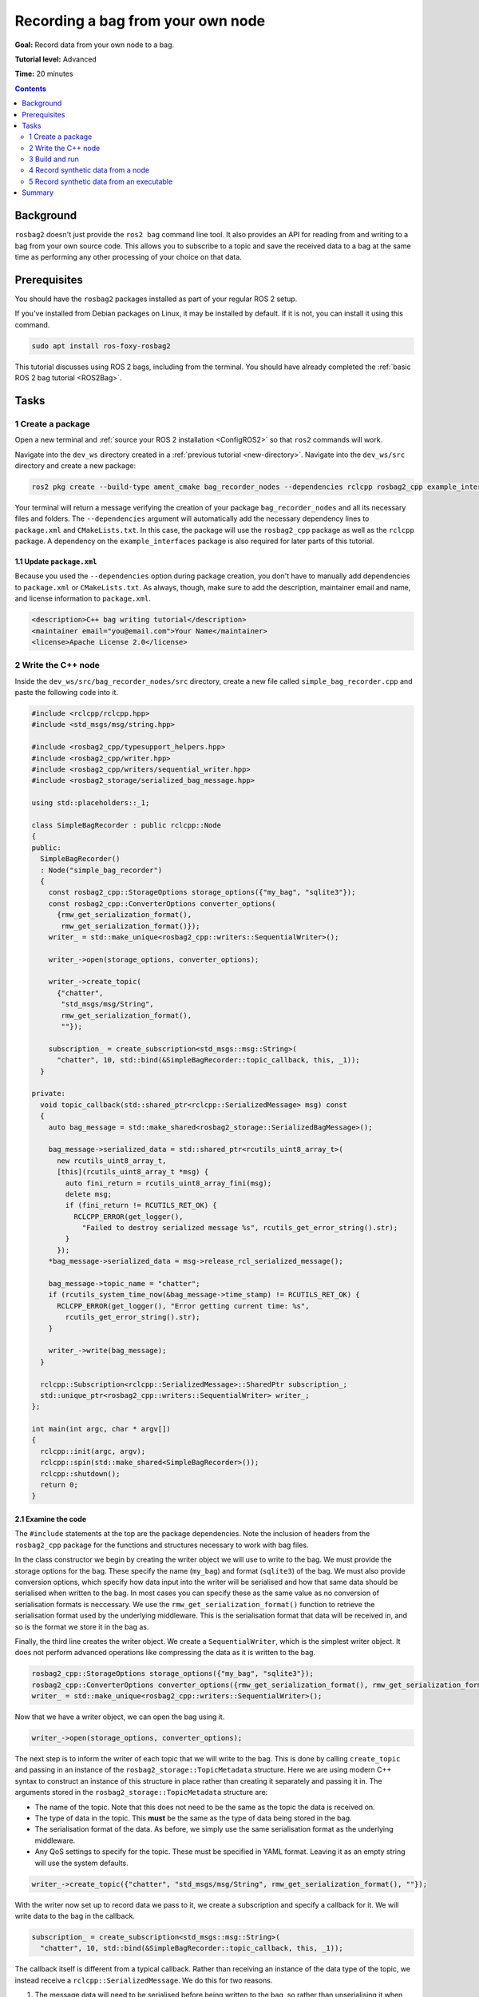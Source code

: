 .. _ROS2BagOwnNode:

Recording a bag from your own node
==================================

**Goal:** Record data from your own node to a bag.

**Tutorial level:** Advanced

**Time:** 20 minutes

.. contents:: Contents
   :depth: 2
   :local:

Background
----------

``rosbag2`` doesn't just provide the ``ros2 bag`` command line tool.
It also provides an API for reading from and writing to a bag from your own source code.
This allows you to subscribe to a topic and save the received data to a bag at the same time as performing any other processing of your choice on that data.

Prerequisites
-------------

You should have the ``rosbag2`` packages installed as part of your regular ROS 2 setup.

If you've installed from Debian packages on Linux, it may be installed by default.
If it is not, you can install it using this command.

.. code-block:: console

  sudo apt install ros-foxy-rosbag2

This tutorial discusses using ROS 2 bags, including from the terminal.
You should have already completed the :ref:`basic ROS 2 bag tutorial <ROS2Bag>`.

Tasks
-----

1 Create a package
^^^^^^^^^^^^^^^^^^

Open a new terminal and :ref:`source your ROS 2 installation <ConfigROS2>` so that ``ros2`` commands will work.

Navigate into the ``dev_ws`` directory created in a :ref:`previous tutorial <new-directory>`.
Navigate into the ``dev_ws/src`` directory and create a new package:

.. code-block:: console

  ros2 pkg create --build-type ament_cmake bag_recorder_nodes --dependencies rclcpp rosbag2_cpp example_interfaces

Your terminal will return a message verifying the creation of your package ``bag_recorder_nodes`` and all its necessary files and folders.
The ``--dependencies`` argument will automatically add the necessary dependency lines to ``package.xml`` and ``CMakeLists.txt``.
In this case, the package will use the ``rosbag2_cpp`` package as well as the ``rclcpp`` package.
A dependency on the ``example_interfaces`` package is also required for later parts of this tutorial.

1.1 Update ``package.xml``
~~~~~~~~~~~~~~~~~~~~~~~~~~

Because you used the ``--dependencies`` option during package creation, you don't have to manually add dependencies to ``package.xml`` or ``CMakeLists.txt``.
As always, though, make sure to add the description, maintainer email and name, and license information to ``package.xml``.

.. code-block:: xml

  <description>C++ bag writing tutorial</description>
  <maintainer email="you@email.com">Your Name</maintainer>
  <license>Apache License 2.0</license>

2 Write the C++ node
^^^^^^^^^^^^^^^^^^^^

Inside the ``dev_ws/src/bag_recorder_nodes/src`` directory, create a new file called ``simple_bag_recorder.cpp`` and paste the following code into it.

.. code-block:: C++


    #include <rclcpp/rclcpp.hpp>
    #include <std_msgs/msg/string.hpp>

    #include <rosbag2_cpp/typesupport_helpers.hpp>
    #include <rosbag2_cpp/writer.hpp>
    #include <rosbag2_cpp/writers/sequential_writer.hpp>
    #include <rosbag2_storage/serialized_bag_message.hpp>

    using std::placeholders::_1;

    class SimpleBagRecorder : public rclcpp::Node
    {
    public:
      SimpleBagRecorder()
      : Node("simple_bag_recorder")
      {
        const rosbag2_cpp::StorageOptions storage_options({"my_bag", "sqlite3"});
        const rosbag2_cpp::ConverterOptions converter_options(
          {rmw_get_serialization_format(),
           rmw_get_serialization_format()});
        writer_ = std::make_unique<rosbag2_cpp::writers::SequentialWriter>();

        writer_->open(storage_options, converter_options);

        writer_->create_topic(
          {"chatter",
           "std_msgs/msg/String",
           rmw_get_serialization_format(),
           ""});

        subscription_ = create_subscription<std_msgs::msg::String>(
          "chatter", 10, std::bind(&SimpleBagRecorder::topic_callback, this, _1));
      }

    private:
      void topic_callback(std::shared_ptr<rclcpp::SerializedMessage> msg) const
      {
        auto bag_message = std::make_shared<rosbag2_storage::SerializedBagMessage>();

        bag_message->serialized_data = std::shared_ptr<rcutils_uint8_array_t>(
          new rcutils_uint8_array_t,
          [this](rcutils_uint8_array_t *msg) {
            auto fini_return = rcutils_uint8_array_fini(msg);
            delete msg;
            if (fini_return != RCUTILS_RET_OK) {
              RCLCPP_ERROR(get_logger(),
                "Failed to destroy serialized message %s", rcutils_get_error_string().str);
            }
          });
        *bag_message->serialized_data = msg->release_rcl_serialized_message();

        bag_message->topic_name = "chatter";
        if (rcutils_system_time_now(&bag_message->time_stamp) != RCUTILS_RET_OK) {
          RCLCPP_ERROR(get_logger(), "Error getting current time: %s",
            rcutils_get_error_string().str);
        }

        writer_->write(bag_message);
      }

      rclcpp::Subscription<rclcpp::SerializedMessage>::SharedPtr subscription_;
      std::unique_ptr<rosbag2_cpp::writers::SequentialWriter> writer_;
    };

    int main(int argc, char * argv[])
    {
      rclcpp::init(argc, argv);
      rclcpp::spin(std::make_shared<SimpleBagRecorder>());
      rclcpp::shutdown();
      return 0;
    }

2.1 Examine the code
~~~~~~~~~~~~~~~~~~~~

The ``#include`` statements at the top are the package dependencies.
Note the inclusion of headers from the ``rosbag2_cpp`` package for the functions and structures necessary to work with bag files.

In the class constructor we begin by creating the writer object we will use to write to the bag.
We must provide the storage options for the bag.
These specify the name (``my_bag``) and format (``sqlite3``) of the bag.
We must also provide conversion options, which specify how data input into the writer will be serialised and how that same data should be serialised when written to the bag.
In most cases you can specify these as the same value as no conversion of serialisation formats is neccessary.
We use the ``rmw_get_serialization_format()`` function to retrieve the serialisation format used by the underlying middleware.
This is the serialisation format that data will be received in, and so is the format we store it in the bag as.

Finally, the third line creates the writer object.
We create a ``SequentialWriter``, which is the simplest writer object.
It does not perform advanced operations like compressing the data as it is written to the bag.

.. code-block:: C++

        rosbag2_cpp::StorageOptions storage_options({"my_bag", "sqlite3"});
        rosbag2_cpp::ConverterOptions converter_options({rmw_get_serialization_format(), rmw_get_serialization_format()});
        writer_ = std::make_unique<rosbag2_cpp::writers::SequentialWriter>();

Now that we have a writer object, we can open the bag using it.

.. code-block:: C++

        writer_->open(storage_options, converter_options);

The next step is to inform the writer of each topic that we will write to the bag.
This is done by calling ``create_topic`` and passing in an instance of the ``rosbag2_storage::TopicMetadata`` structure.
Here we are using modern C++ syntax to construct an instance of this structure in place rather than creating it separately and passing it in.
The arguments stored in the ``rosbag2_storage::TopicMetadata`` structure are:

- The name of the topic.
  Note that this does not need to be the same as the topic the data is received on.
- The type of data in the topic.
  This **must** be the same as the type of data being stored in the bag.
- The serialisation format of the data.
  As before, we simply use the same serialisation format as the underlying middleware.
- Any QoS settings to specify for the topic.
  These must be specified in YAML format.
  Leaving it as an empty string will use the system defaults.

.. code-block:: C++

        writer_->create_topic({"chatter", "std_msgs/msg/String", rmw_get_serialization_format(), ""});

With the writer now set up to record data we pass to it, we create a subscription and specify a callback for it.
We will write data to the bag in the callback.

.. code-block:: C++

        subscription_ = create_subscription<std_msgs::msg::String>(
          "chatter", 10, std::bind(&SimpleBagRecorder::topic_callback, this, _1));

The callback itself is different from a typical callback.
Rather than receiving an instance of the data type of the topic, we instead receive a ``rclcpp::SerializedMessage``.
We do this for two reasons.

1. The message data will need to be serialised before being written to the bag, so rather than unserialising it when receiving the data and then re-serialising it, we ask ROS to just give us the serialised message as-is.
2. The writer API requires a serialised message, so by asking for a serialised message from ROS we save ourselves the effort of serialising the data ourselves.

.. code-block:: C++

      void topic_callback(std::shared_ptr<rclcpp::SerializedMessage> msg) const
      {

Within the subscription callback, the first thing to do is to create an instance of ``rosbag2_storage::SerializedBagMessage``.
This is the data type that represents a single data sample in a bag.

.. code-block:: C++

        auto bag_message = std::make_shared<rosbag2_storage::SerializedBagMessage>();

The next block of code is somewhat complex due to the memory management requirements of working directly with serialised data from the middleware.
The memory of the serialised data is owned by the ``SerializedMessage`` object, but the ``SerializedBagMessage`` object we will pas to the bag must own the memory.
Otherwise the memory might go out of scope and be deleted before it is written to the bag, causing a memory access error.
To prevent this, we call ``release_rcl_serialized_message()`` on the ``SerializedMessage`` object.
This causes it to release its ownership of the memory, allowing the ``SerializedBagMessage`` to take ownership.

However we also need to ensure that the ``SerializedBagMessage`` object will delete the memory properly when it is cleaned up.
This is achieved by providing a custom deleter function when creating the ``serialized_data`` member of the ``bag_message`` instance.
This is the purpose of the lambda function being passed into the constructor of the ``std::shared_ptr<rcutils_uint8_array_t>`` object (i.e. the ``serialized_data`` member of the ``bag_message`` object).
When the ``shared_ptr`` goes out of scope, the lambda function will be called and will clean up the memory.

.. code-block:: C++

        bag_message->serialized_data = std::shared_ptr<rcutils_uint8_array_t>(
          new rcutils_uint8_array_t,
          [this](rcutils_uint8_array_t *msg) {
            auto fini_return = rcutils_uint8_array_fini(msg);
            delete msg;
            if (fini_return != RCUTILS_RET_OK) {
              RCLCPP_ERROR(get_logger(),
                "Failed to destroy serialized message %s", rcutils_get_error_string().str);
            }
          });
        *bag_message->serialized_data = msg->release_rcl_serialized_message();

The next line is used to tell the writer what topic this sample is for.
This is necessary as the serialised message contains no type information and could, by error, be written to any topic in the bag.

.. code-block:: C++

        bag_message->topic_name = "chatter";

The time stamp of the message must also be set in the ``time_stamp`` member of the ``bag_message`` objecT.
This can be anything appropriate to your data, but two common values are the time at which the data was produced, if known, and the time it is received.
The second option, the time of reception, is used here.

.. code-block:: C++

        if (rcutils_system_time_now(&bag_message->time_stamp) != RCUTILS_RET_OK) {
          RCLCPP_ERROR(get_logger(), "Error getting current time: %s",
            rcutils_get_error_string().str);
        }

The final step in the callback is to pass the data to the writer object so it can be written to the bag.

.. code-block:: C++

        writer_->write(bag_message);

The class contains two member variables.

1. The subscription object.
   Note that the template parameter is the type of the callback, not the type of the topic.
   In this case the callback receives a ``rclcpp::SerializedMessage`` shared pointer, so this is what the template parameter must be.
2. A managed pointer to the writer object used to write to the bag.
   Note the type of writer used here is the ``rosbag2_cpp::writers::SequentialWriter``.
   Other writers may be available with different behaviours.

.. code-block:: C++

      rclcpp::Subscription<rclcpp::SerializedMessage>::SharedPtr subscription_;
      std::unique_ptr<rosbag2_cpp::writers::SequentialWriter> writer_;

The file finishes with the ``main`` function used to create an instance of the node and start ROS processing it.

.. code-block:: C++

    int main(int argc, char * argv[])
    {
      rclcpp::init(argc, argv);
      rclcpp::spin(std::make_shared<SimpleBagRecorder>());
      rclcpp::shutdown();
      return 0;
    }

2.2 Add executable
~~~~~~~~~~~~~~~~~~

Now open the ``CMakeLists.txt`` file.
Below the dependency ``find_package(rosbag2_cpp REQUIRED)`` add the following lines of code.

.. code-block:: console

    add_executable(simple_bag_recorder src/simple_bag_recorder.cpp)
    ament_target_dependencies(simple_bag_recorder rclcpp rosbag2_cpp)

    install(TARGETS
      simple_bag_recorder
      DESTINATION lib/${PROJECT_NAME}
    )

3 Build and run
^^^^^^^^^^^^^^^

Navigate back to the root of your workspace, ``dev_ws``, and build your new package.

.. tabs::

  .. group-tab:: Linux

    .. code-block:: console

      colcon build --packages-select bag_recorder_nodes

  .. group-tab:: macOS

    .. code-block:: console

      colcon build --packages-select bag_recorder_nodes

  .. group-tab:: Windows

    .. code-block:: console

      colcon build --merge-install --packages-select bag_recorder_nodes

Open a new terminal, navigate to ``dev_ws``, and source the setup files.

.. tabs::

  .. group-tab:: Linux

    .. code-block:: console

      source install/setup.bash

  .. group-tab:: macOS

    .. code-block:: console

      source install/setup.bash

  .. group-tab:: Windows

    .. code-block:: console

      call install/setup.bat

Create a directory for the bag.
This directory will contain all the files that form a single bag.

.. tabs::

  .. group-tab:: Linux

    .. code-block:: console

      mkdir my_bag

  .. group-tab:: macOS

    .. code-block:: console

      mkdir my_bag

  .. group-tab:: Windows

    .. code-block:: console

      mkdir my_bag

(If the ``my_bag`` directory already exists, you must first delete it before re-creating it.)

Now run the node:

.. code-block:: console

    ros2 run bag_recorder_nodes simple_bag_recorder

Open a second terminal and run the ``talker`` example node.

.. code-block:: console

    ros2 run demo_nodes_cpp talker

This will start publishing data on the ``chatter`` topic.
As the bag-writing node receives this data, it will write it to the ``my_bag`` bag.

Terminate both nodes.
Then, in one terminal start the ``listener`` example node.

.. code-block:: console

    ros2 run demo_nodes_cpp listener

In the other terminal, use ``ros2 bag`` to play the bag recorded by your node.

.. code-block:: console

    ros2 bag play my_bag

You will see the messages from the bag being received by the ``listener`` node.

4 Record synthetic data from a node
^^^^^^^^^^^^^^^^^^^^^^^^^^^^^^^^^^^

Any data can be recorded into a bag, not just data received over a topic.
A common use case for writing to a bag from your own node is to generate and store synthetic data.
In this section you will learn how to write a node that generates some data and stores it in a bag.
We will demonstrate two approaches for doing this.
The first uses a node with a timer; this is the approach that you would use if your data generation is external to the node, such as reading data directly from hardware (e.g. a camera).
The second approach does not use a node; this is the approach you can use when you do not need to use any functionality from the ROS infrastructure.

4.1 Write a C++ node
~~~~~~~~~~~~~~~~~~~~

Inside the ``dev_ws/src/bag_recorder_nodes/src`` directory, create a new file called ``data_generator_node.cpp`` and paste the following code into it.

.. code-block:: C++

    #include <chrono>

    #include <rclcpp/rclcpp.hpp>
    #include <rclcpp/serialization.hpp>
    #include <example_interfaces/msg/int32.hpp>

    #include <rosbag2_cpp/writer.hpp>
    #include <rosbag2_cpp/writers/sequential_writer.hpp>
    #include <rosbag2_storage/serialized_bag_message.hpp>

    using namespace std::chrono_literals;

    class DataGenerator : public rclcpp::Node
    {
    public:
      DataGenerator()
      : Node("data_generator")
      {
        data.data = 0;
        const rosbag2_cpp::StorageOptions storage_options({"timed_synthetic_bag", "sqlite3"});
        const rosbag2_cpp::ConverterOptions converter_options(
          {rmw_get_serialization_format(),
           rmw_get_serialization_format()});
        writer_ = std::make_unique<rosbag2_cpp::writers::SequentialWriter>();

        writer_->open(storage_options, converter_options);

        writer_->create_topic(
          {"synthetic",
           "example_interfaces/msg/Int32",
           rmw_get_serialization_format(),
           ""});

        timer_ = create_wall_timer(1s, std::bind(&DataGenerator::timer_callback, this));
      }

    private:
      void timer_callback()
      {
        auto serializer = rclcpp::Serialization<example_interfaces::msg::Int32>();
        auto serialized_message = rclcpp::SerializedMessage();
        serializer.serialize_message(&data, &serialized_message);

        auto bag_message = std::make_shared<rosbag2_storage::SerializedBagMessage>();

        bag_message->serialized_data = std::shared_ptr<rcutils_uint8_array_t>(
          new rcutils_uint8_array_t,
          [this](rcutils_uint8_array_t *msg) {
            auto fini_return = rcutils_uint8_array_fini(msg);
            delete msg;
            if (fini_return != RCUTILS_RET_OK) {
              RCLCPP_ERROR(get_logger(),
                "Failed to destroy serialized message %s", rcutils_get_error_string().str);
            }
          });
        *bag_message->serialized_data = serialized_message.release_rcl_serialized_message();

        bag_message->topic_name = "synthetic";
        if (rcutils_system_time_now(&bag_message->time_stamp) != RCUTILS_RET_OK) {
          RCLCPP_ERROR(get_logger(), "Error getting current time: %s",
            rcutils_get_error_string().str);
        }

        writer_->write(bag_message);
        ++data.data;
      }

      rclcpp::TimerBase::SharedPtr timer_;
      std::unique_ptr<rosbag2_cpp::writers::SequentialWriter> writer_;
      example_interfaces::msg::Int32 data;
    };

    int main(int argc, char * argv[])
    {
      rclcpp::init(argc, argv);
      rclcpp::spin(std::make_shared<DataGenerator>());
      rclcpp::shutdown();
      return 0;
    }

4.2 Examine the code
~~~~~~~~~~~~~~~~~~~~

Much of this code is the same as the first example.
The important differences are described here.

First, the name of the bag is changed.

.. code-block:: C++

        rosbag2_cpp::StorageOptions storage_options({"timed_synthetic_bag", "sqlite3"});

The topic name and data type that will be stored are also different, so the writer needs to be told this.

.. code-block:: C++

        writer_->create_topic({"synthetic", "example_interfaces/msg/Int32", rmw_get_serialization_format(), ""});

Rather than a subscription to a topic, this node has a timer.
The timer fires with a one-second period, and calls the given member function when it does.

.. code-block:: C++

        timer_ = create_wall_timer(1s, std::bind(&DataGenerator::timer_callback, this));

Within the timer callback, we generate (or otherwise obtain, e.g. read from a serial port connected to some hardware) the data we wish to store in the bag.
The important difference between this and the previous sample is that the data is not yet serialised.
Because the bag writer expects serialised data, we must serialise it first.
This can be done using the ``rclcpp::Serialization`` class.

.. code-block:: C++

        auto serializer = rclcpp::Serialization<example_interfaces::msg::Int32>();
        auto serialized_message = rclcpp::SerializedMessage();
        serializer.serialize_message(&data, &serialized_message);

The remainder of the code in the callback is the same, modified slightly to account for topic name and data type differences, and to increment the data each time the callback is executed.

4.3 Add executable
~~~~~~~~~~~~~~~~~~

Open the ``CMakeLists.txt`` file and add the following lines after the previously-added lines (specifically, after the ``install(TARGETS ...)`` macro call).

.. code-block:: console

    add_executable(data_generator_node src/data_generator_node.cpp)
    ament_target_dependencies(data_generator_node rclcpp rosbag2_cpp example_interfaces)

    install(TARGETS
      data_generator_node
      DESTINATION lib/${PROJECT_NAME}
    )

4.4 Build and run
~~~~~~~~~~~~~~~~~

Navigate back to the root of your workspace, ``dev_ws``, and build your package.

.. tabs::

  .. group-tab:: Linux

    .. code-block:: console

      colcon build --packages-select bag_recorder_nodes

  .. group-tab:: macOS

    .. code-block:: console

      colcon build --packages-select bag_recorder_nodes

  .. group-tab:: Windows

    .. code-block:: console

      colcon build --merge-install --packages-select bag_recorder_nodes

Open a new terminal, navigate to ``dev_ws``, and source the setup files.

.. tabs::

  .. group-tab:: Linux

    .. code-block:: console

      . install/setup.bash

  .. group-tab:: macOS

    .. code-block:: console

      . install/setup.bash

  .. group-tab:: Windows

    .. code-block:: console

      call install/setup.bat

Create a directory for the bag.
This directory will contain all the files that form a single bag.

.. tabs::

  .. group-tab:: Linux

    .. code-block:: console

      mkdir timed_synthetic_bag

  .. group-tab:: macOS

    .. code-block:: console

      mkdir timed_synthetic_bag

  .. group-tab:: Windows

    .. code-block:: console

      mkdir timed_synthetic_bag

(If the ``timed_synthetic_bag`` directory already exists, you must first delete it before re-creating it.)

Now run the node:

.. code-block:: console

    ros2 run bag_recorder_nodes data_generator_node

Wait for 30 seconds or so, then terminate the node with ``ctrl-c``.
Next, play back the created bag.

.. code-block:: console

    ros2 bag play timed_synthetic_bag

Open a second terminal and echo the ``/synthetic`` topic.

.. code-block:: console

    ros2 topic echo /synthetic

You will see the data that was generated and stored in the bag printed to the console at a rate of one message per second.

5 Record synthetic data from an executable
^^^^^^^^^^^^^^^^^^^^^^^^^^^^^^^^^^^^^^^^^^

Now that you can create a bag that stores data from a source other than a topic, you will learn how to generate and record synthetic data from a non-node executable.
The advantage of this approach is simpler code and rapid creation of a large quantity of data.

5.1 Write a C++ executable
~~~~~~~~~~~~~~~~~~~~~~~~~~

Inside the ``dev_ws/src/bag_recorder_nodes/src`` directory, create a new file called ``data_generator_executable.cpp`` and paste the following code into it.

.. code-block:: C++

    #include <iostream>

    #include <rclcpp/rclcpp.hpp>
    #include <rclcpp/serialization.hpp>
    #include <example_interfaces/msg/int32.hpp>

    #include <rosbag2_cpp/writer.hpp>
    #include <rosbag2_cpp/writers/sequential_writer.hpp>
    #include <rosbag2_storage/serialized_bag_message.hpp>

    int main(int, char**)
    {
      example_interfaces::msg::Int32 data;
      data.data = 0;
      const rosbag2_cpp::StorageOptions storage_options({"big_synthetic_bag", "sqlite3"});
      const rosbag2_cpp::ConverterOptions converter_options(
        {rmw_get_serialization_format(),
         rmw_get_serialization_format()});
      std::unique_ptr<rosbag2_cpp::writers::SequentialWriter> writer_ =
        std::make_unique<rosbag2_cpp::writers::SequentialWriter>();

      writer_->open(storage_options, converter_options);

      writer_->create_topic(
        {"synthetic",
         "example_interfaces/msg/Int32",
         rmw_get_serialization_format(),
         ""});

      rcutils_time_point_value_t time_stamp;
      if (rcutils_system_time_now(&time_stamp) != RCUTILS_RET_OK) {
        std::cerr << "Error getting current time: " <<
          rcutils_get_error_string().str;
        return 1;
      }
      for (int32_t ii = 0; ii < 100; ++ii) {
        auto serializer = rclcpp::Serialization<example_interfaces::msg::Int32>();
        auto serialized_message = rclcpp::SerializedMessage();
        serializer.serialize_message(&data, &serialized_message);

        auto bag_message = std::make_shared<rosbag2_storage::SerializedBagMessage>();

        bag_message->serialized_data = std::shared_ptr<rcutils_uint8_array_t>(
          new rcutils_uint8_array_t,
          [](rcutils_uint8_array_t *msg) {
            auto fini_return = rcutils_uint8_array_fini(msg);
            delete msg;
            if (fini_return != RCUTILS_RET_OK) {
              std::cerr << "Failed to destroy serialized message " <<
                rcutils_get_error_string().str;
            }
          });
        *bag_message->serialized_data = serialized_message.release_rcl_serialized_message();

        bag_message->topic_name = "synthetic";
        bag_message->time_stamp = time_stamp;

        writer_->write(bag_message);
        ++data.data;
        time_stamp += 1000000000;
      }

      return 0;
    }

5.2 Examine the code
~~~~~~~~~~~~~~~~~~~~

A comparison of this sample and the previous sample will reveal that they are not that different.
The only significant difference is the use of a for loop to drive the data generation rather than a timer.

Notice that we are also now generating time stamps for the data rather than relying on the current system time for each sample.
The time stamp can be any value you need it to be.
The data will be played back at the rate given by these time stamps, so this is a useful way to control the default playback speed of the samples.
Notice also that while the gap between each sample is a full second in time, this executable does not need to wait a second between each sample.
This allows us to generate a lot of data covering a wide span of time in much less time than playback will take.

.. code-block:: C++

      rcutils_time_point_value_t time_stamp;
      if (rcutils_system_time_now(&time_stamp) != RCUTILS_RET_OK) {
        std::cerr << "Error getting current time: " <<
          rcutils_get_error_string().str;
        return 1;
      }
      for (int32_t ii = 0; ii < 100; ++ii) {
        ...
        bag_message->time_stamp = time_stamp;
        ...
        time_stamp += 1000000000;
      }

5.3 Add executable
~~~~~~~~~~~~~~~~~~

Open the ``CMakeLists.txt`` file and add the following lines after the previously-added lines.

.. code-block:: console

    add_executable(data_generator_executable src/data_generator_executable.cpp)
    ament_target_dependencies(data_generator_executable rclcpp rosbag2_cpp example_interfaces)

    install(TARGETS
      data_generator_executable
      DESTINATION lib/${PROJECT_NAME}
    )

5.4 Build and run
~~~~~~~~~~~~~~~~~

Navigate back to the root of your workspace, ``dev_ws``, and build your package.

.. tabs::

  .. group-tab:: Linux

    .. code-block:: console

      colcon build --packages-select bag_recorder_nodes

  .. group-tab:: macOS

    .. code-block:: console

      colcon build --packages-select bag_recorder_nodes

  .. group-tab:: Windows

    .. code-block:: console

      colcon build --merge-install --packages-select bag_recorder_nodes

Open a terminal, navigate to ``dev_ws``, and source the setup files.

.. tabs::

  .. group-tab:: Linux

    .. code-block:: console

      . install/setup.bash

  .. group-tab:: macOS

    .. code-block:: console

      . install/setup.bash

  .. group-tab:: Windows

    .. code-block:: console

      call install/setup.bat

Create a directory for the bag.
This directory will contain all the files that form a single bag.

.. tabs::

  .. group-tab:: Linux

    .. code-block:: console

      mkdir big_synthetic_bag

  .. group-tab:: macOS

    .. code-block:: console

      mkdir big_synthetic_bag

  .. group-tab:: Windows

    .. code-block:: console

      mkdir big_synthetic_bag

(If the ``big_synthetic_bag`` directory already exists, you must first delete it before re-creating it.)

Now run the executable:

.. code-block:: console

    ros2 run bag_recorder_nodes data_generator_executable

Note that the executable runs and finishes very quickly.

Now play back the created bag.

.. code-block:: console

    ros2 bag play big_synthetic_bag

Open a second terminal and echo the ``/synthetic`` topic.

.. code-block:: console

    ros2 topic echo /synthetic

You will see the data that was generated and stored in the bag printed to the console at a rate of one message per second.
Even though the bag was generated rapidly it is still played back at the rate the time stamps indicate.

Summary
-------

You created a node that records data it receives on a topic into a bag.
You tested recording a bag using the node, and verified the data was recorded by playing back the bag.
You then went on to create a node and an executable to generate synthetic data and store it in a bag.
